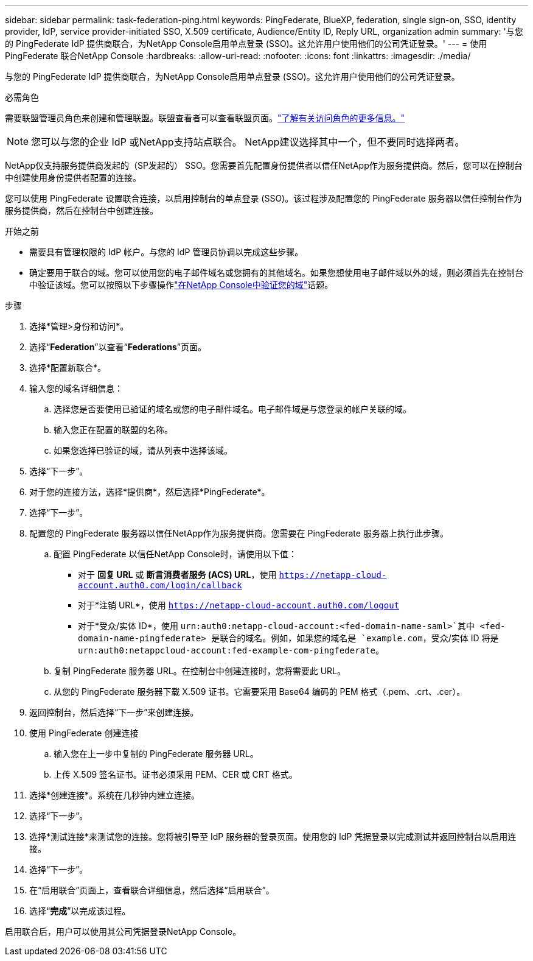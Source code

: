 ---
sidebar: sidebar 
permalink: task-federation-ping.html 
keywords: PingFederate, BlueXP, federation, single sign-on, SSO, identity provider, IdP, service provider-initiated SSO, X.509 certificate, Audience/Entity ID, Reply URL, organization admin 
summary: '与您的 PingFederate IdP 提供商联合，为NetApp Console启用单点登录 (SSO)。这允许用户使用他们的公司凭证登录。' 
---
= 使用 PingFederate 联合NetApp Console
:hardbreaks:
:allow-uri-read: 
:nofooter: 
:icons: font
:linkattrs: 
:imagesdir: ./media/


[role="lead"]
与您的 PingFederate IdP 提供商联合，为NetApp Console启用单点登录 (SSO)。这允许用户使用他们的公司凭证登录。

.必需角色
需要联盟管理员角色来创建和管理联盟。联盟查看者可以查看联盟页面。link:reference-iam-predefined-roles.html["了解有关访问角色的更多信息。"]


NOTE: 您可以与您的企业 IdP 或NetApp支持站点联合。  NetApp建议选择其中一个，但不要同时选择两者。

NetApp仅支持服务提供商发起的（SP发起的） SSO。您需要首先配置身份提供者以信任NetApp作为服务提供商。然后，您可以在控制台中创建使用身份提供者配置的连接。

您可以使用 PingFederate 设置联合连接，以启用控制台的单点登录 (SSO)。该过程涉及配置您的 PingFederate 服务器以信任控制台作为服务提供商，然后在控制台中创建连接。

.开始之前
* 需要具有管理权限的 IdP 帐户。与您的 IdP 管理员协调以完成这些步骤。
* 确定要用于联合的域。您可以使用您的电子邮件域名或您拥有的其他域名。如果您想使用电子邮件域以外的域，则必须首先在控制台中验证该域。您可以按照以下步骤操作link:task-federation-verify-domain.html["在NetApp Console中验证您的域"]话题。


.步骤
. 选择*管理>身份和访问*。
. 选择“*Federation*”以查看“*Federations*”页面。
. 选择*配置新联合*。
. 输入您的域名详细信息：
+
.. 选择您是否要使用已验证的域名或您的电子邮件域名。电子邮件域是与您登录的帐户关联的域。
.. 输入您正在配置的联盟的名称。
.. 如果您选择已验证的域，请从列表中选择该域。


. 选择“下一步”。
. 对于您的连接方法，选择*提供商*，然后选择*PingFederate*。
. 选择“下一步”。
. 配置您的 PingFederate 服务器以信任NetApp作为服务提供商。您需要在 PingFederate 服务器上执行此步骤。
+
.. 配置 PingFederate 以信任NetApp Console时，请使用以下值：
+
*** 对于 *回复 URL* 或 *断言消费者服务 (ACS) URL*，使用 `https://netapp-cloud-account.auth0.com/login/callback`
*** 对于*注销 URL*，使用 `https://netapp-cloud-account.auth0.com/logout`
*** 对于*受众/实体 ID*，使用 `urn:auth0:netapp-cloud-account:<fed-domain-name-saml>`其中 <fed-domain-name-pingfederate> 是联合的域名。例如，如果您的域名是 `example.com`，受众/实体 ID 将是 `urn:auth0:netappcloud-account:fed-example-com-pingfederate`。


.. 复制 PingFederate 服务器 URL。在控制台中创建连接时，您将需要此 URL。
.. 从您的 PingFederate 服务器下载 X.509 证书。它需要采用 Base64 编码的 PEM 格式（.pem、.crt、.cer）。


. 返回控制台，然后选择“下一步”来创建连接。
. 使用 PingFederate 创建连接
+
.. 输入您在上一步中复制的 PingFederate 服务器 URL。
.. 上传 X.509 签名证书。证书必须采用 PEM、CER 或 CRT 格式。


. 选择*创建连接*。系统在几秒钟内建立连接。
. 选择“下一步”。
. 选择*测试连接*来测试您的连接。您将被引导至 IdP 服务器的登录页面。使用您的 IdP 凭据登录以完成测试并返回控制台以启用连接。
. 选择“下一步”。
. 在“启用联合”页面上，查看联合详细信息，然后选择“启用联合”。
. 选择“*完成*”以完成该过程。


启用联合后，用户可以使用其公司凭据登录NetApp Console。
